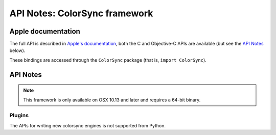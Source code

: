 API Notes: ColorSync framework
===============================

Apple documentation
-------------------

The full API is described in `Apple's documentation`__, both
the C and Objective-C APIs are available (but see the `API Notes`_ below).

.. __: https://developer.apple.com/documentation/colorsync?language=objc

These bindings are accessed through the ``ColorSync`` package (that is,
``import ColorSync``).


API Notes
---------

.. note::

   This framework is only available on OSX 10.13 and later and requires a 64-bit binary.

Plugins
.......

The APIs for writing new colorsync engines is not supported from Python.
